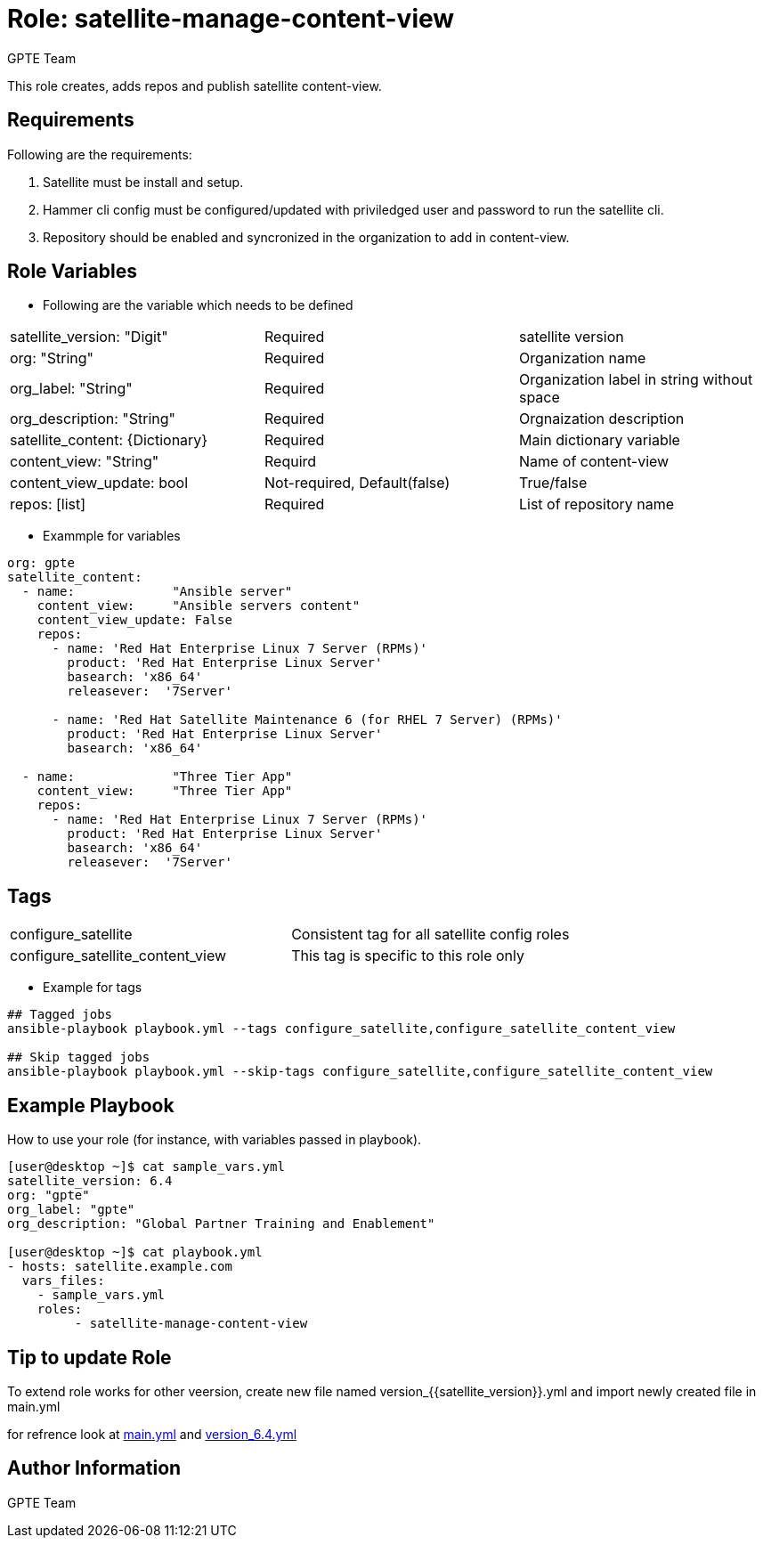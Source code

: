:role: satellite-manage-content-view
:author: GPTE Team
:tag1: configure_satellite
:tag2: configure_satellite_content_view
:main_file: main.yml
:version_file: version_6.4.yml

Role: {role}
============

This role creates, adds repos and publish satellite content-view.

Requirements
------------

Following are the requirements:

. Satellite must be install and setup.
. Hammer cli config must be configured/updated with priviledged user and password to run the satellite cli.
. Repository should be enabled and syncronized in the organization to add in content-view. 
 

Role Variables
--------------

* Following are the variable which needs to be defined 

|===
|satellite_version: "Digit" |Required |satellite version
|org: "String" |Required |Organization name
|org_label: "String" |Required | Organization label in string without space
|org_description: "String" |Required | Orgnaization description
| satellite_content: {Dictionary} |Required | Main dictionary variable
| content_view: "String" | Requird | Name of content-view
| content_view_update: bool | Not-required, Default(false) |True/false
| repos: [list] | Required | List of repository name 
|===
    
* Exammple for variables

[source=text]
----
org: gpte
satellite_content:
  - name:             "Ansible server"
    content_view:     "Ansible servers content"
    content_view_update: False
    repos:  
      - name: 'Red Hat Enterprise Linux 7 Server (RPMs)' 
        product: 'Red Hat Enterprise Linux Server' 
        basearch: 'x86_64'
        releasever:  '7Server'
       
      - name: 'Red Hat Satellite Maintenance 6 (for RHEL 7 Server) (RPMs)'
        product: 'Red Hat Enterprise Linux Server' 
        basearch: 'x86_64'
          
  - name:             "Three Tier App"
    content_view:     "Three Tier App"
    repos: 
      - name: 'Red Hat Enterprise Linux 7 Server (RPMs)' 
        product: 'Red Hat Enterprise Linux Server' 
        basearch: 'x86_64'
        releasever:  '7Server'

----


Tags
---

|===
|{tag1} |Consistent tag for all satellite config roles
|{tag2} |This tag is specific to this role only
|===

* Example for tags

----
## Tagged jobs
ansible-playbook playbook.yml --tags configure_satellite,configure_satellite_content_view

## Skip tagged jobs
ansible-playbook playbook.yml --skip-tags configure_satellite,configure_satellite_content_view
----



Example Playbook
----------------

How to use your role (for instance, with variables passed in playbook).

[source=text]
----
[user@desktop ~]$ cat sample_vars.yml
satellite_version: 6.4
org: "gpte"
org_label: "gpte"
org_description: "Global Partner Training and Enablement"

[user@desktop ~]$ cat playbook.yml
- hosts: satellite.example.com
  vars_files:
    - sample_vars.yml
    roles:
         - satellite-manage-content-view

----

Tip to update Role
------------------

To extend role works for other veersion, create new file named  version_{{satellite_version}}.yml and import newly created file in main.yml

for refrence look at link:{main_file}[] and link:{version_file}[]


Author Information
------------------

{author}

